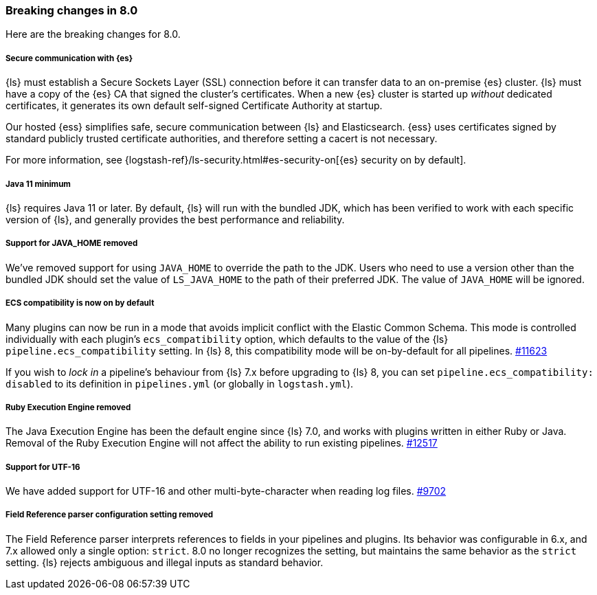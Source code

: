 [[breaking-8.0]]
=== Breaking changes in 8.0
Here are the breaking changes for 8.0.

[discrete]
[[security-on-8.0]]
===== Secure communication with {es} 
{ls} must establish a Secure Sockets Layer (SSL) connection before it can transfer data to an on-premise {es} cluster. 
{ls} must have a copy of the {es} CA that signed the cluster's certificates.
When a new {es} cluster is started up _without_ dedicated certificates, it generates its own default self-signed Certificate Authority at startup.

Our hosted {ess} simplifies safe, secure communication between {ls} and Elasticsearch. 
{ess} uses certificates signed by standard publicly trusted certificate authorities, and therefore setting a cacert is not necessary.

For more information, see {logstash-ref}/ls-security.html#es-security-on[{es} security on by default]. 

[discrete]
[[bc-java-11-minimum]]
===== Java 11 minimum
{ls} requires Java 11 or later.
By default, {ls} will run with the bundled JDK, which has been verified to
work with each specific version of {ls}, and generally provides the best
performance and reliability.

[discrete]
[[bc-java-home]]
===== Support for JAVA_HOME removed
We've removed support for using `JAVA_HOME` to override the path to the JDK. 
Users who need to use a version other than the bundled JDK should set the value
of `LS_JAVA_HOME` to the path of their preferred JDK. 
The value of `JAVA_HOME` will be ignored.

[discrete]
[[bc-ecs-compatibility]]
===== ECS compatibility is now on by default
Many plugins can now be run in a mode that avoids implicit conflict with the Elastic Common Schema.
This mode is controlled individually with each plugin's `ecs_compatibility` option, which defaults to the value of the {ls} `pipeline.ecs_compatibility` setting.
In {ls} 8, this compatibility mode will be on-by-default for all pipelines. https://github.com/elastic/logstash/issues/11623[#11623]

If you wish to _lock in_ a pipeline's behaviour from {ls} 7.x before upgrading to {ls} 8, you can set  `pipeline.ecs_compatibility: disabled` to its definition in `pipelines.yml` (or globally in `logstash.yml`).

[discrete]
[[bc-ruby-engine]]
===== Ruby Execution Engine removed
The Java Execution Engine has been the default engine since {ls} 7.0, and works with plugins written in either Ruby or Java.
Removal of the Ruby Execution Engine will not affect the ability to run existing pipelines. https://github.com/elastic/logstash/pull/12517[#12517]

[discrete]
[[bc-utf-16]]
===== Support for UTF-16
We have added support for UTF-16 and other multi-byte-character when reading log files. https://github.com/elastic/logstash/pull/9702[#9702]

[discrete]
[[bc-field-ref-parser]]
===== Field Reference parser configuration setting removed
The Field Reference parser interprets references to fields in your pipelines and plugins.
Its behavior was configurable in 6.x, and 7.x allowed only a single option: `strict`.
8.0 no longer recognizes the setting, but maintains the same behavior as the `strict` setting.
{ls} rejects ambiguous and illegal inputs as standard behavior.

